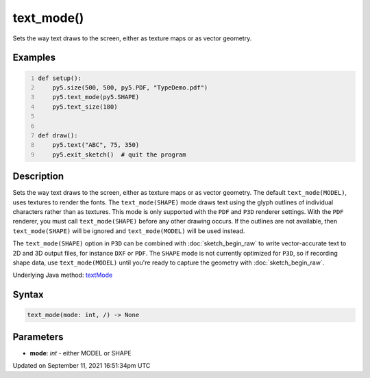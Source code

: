 text_mode()
===========

Sets the way text draws to the screen, either as texture maps or as vector geometry.

Examples
--------

.. raw:: html

    <div class="example-table">

.. raw:: html

    <div class="example-row"><div class="example-cell-image">

.. raw:: html

    </div><div class="example-cell-code">

.. code:: python
    :number-lines:

    def setup():
        py5.size(500, 500, py5.PDF, "TypeDemo.pdf")
        py5.text_mode(py5.SHAPE)
        py5.text_size(180)


    def draw():
        py5.text("ABC", 75, 350)
        py5.exit_sketch()  # quit the program

.. raw:: html

    </div></div>

.. raw:: html

    </div>

Description
-----------

Sets the way text draws to the screen, either as texture maps or as vector geometry. The default ``text_mode(MODEL)``, uses textures to render the fonts. The ``text_mode(SHAPE)`` mode draws text using the glyph outlines of individual characters rather than as textures. This mode is only supported with the ``PDF`` and ``P3D`` renderer settings. With the ``PDF`` renderer, you must call ``text_mode(SHAPE)`` before any other drawing occurs. If the outlines are not available, then ``text_mode(SHAPE)`` will be ignored and ``text_mode(MODEL)`` will be used instead.

The ``text_mode(SHAPE)`` option in ``P3D`` can be combined with :doc:`sketch_begin_raw` to write vector-accurate text to 2D and 3D output files, for instance ``DXF`` or ``PDF``. The ``SHAPE`` mode is not currently optimized for ``P3D``, so if recording shape data, use ``text_mode(MODEL)`` until you're ready to capture the geometry with :doc:`sketch_begin_raw`.

Underlying Java method: `textMode <https://processing.org/reference/textMode_.html>`_

Syntax
------

.. code:: python

    text_mode(mode: int, /) -> None

Parameters
----------

* **mode**: `int` - either MODEL or SHAPE


Updated on September 11, 2021 16:51:34pm UTC

